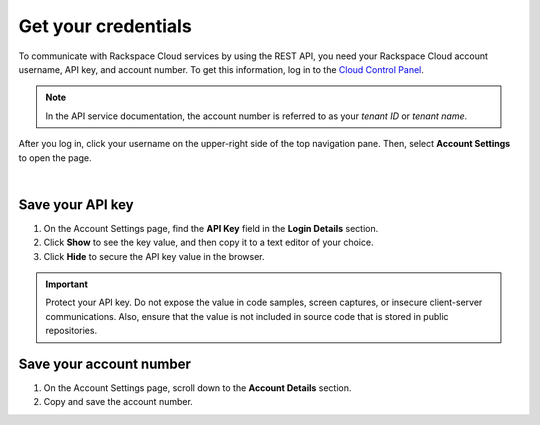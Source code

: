 .. _get-credentials:

====================
Get your credentials
====================

To communicate with Rackspace Cloud services by using the REST API, you need
your Rackspace Cloud account username, API key, and account number. To get
this information, log in to the `Cloud Control Panel`_.

.. note::
     In the API service documentation, the account number is referred to as
     your *tenant ID* or *tenant name*.

After you log in, click your username on the upper-right side of the top
navigation pane. Then, select **Account Settings** to open the page.

.. image:: ../common-gs/images/show-api-key-control-panel.png

|

Save your API key
~~~~~~~~~~~~~~~~~

#. On the Account Settings page, find the **API Key** field in the
   **Login Details**
   section.
#. Click **Show** to see the key value, and then copy it to a text editor
   of your choice.
#. Click **Hide** to secure the API key value in the browser.

.. important::
      Protect your API key. Do not expose the value in code samples, screen
      captures, or insecure client-server communications. Also, ensure that
      the value is not
      included in source code that is stored in public repositories.

Save your account number
~~~~~~~~~~~~~~~~~~~~~~~~

#. On the Account Settings page, scroll down to the **Account Details**
   section.

#. Copy and save the account number.


.. _Cloud Control Panel: https://mycloud.rackspace.com/
